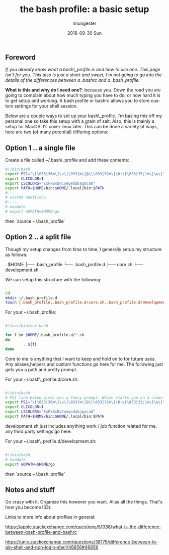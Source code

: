 #+TITLE:       the bash profile: a basic setup
#+AUTHOR:      nnungester
#+EMAIL:       nnungester@nnungester-mbp.local
#+DATE:        2018-09-30 Sun
#+URI:         /blog/%y/%m/%d/the-bash-profile-a-basic-setup
#+KEYWORDS:    setup, beginner
#+TAGS:        setup, bash
#+LANGUAGE:    en
#+OPTIONS:     H:3 num:nil toc:nil \n:nil ::t |:t ^:nil -:nil f:t *:t <:t
#+DESCRIPTION: a primer to getting a comfy terminal
** Foreword
/If you already know what a bash\_profile is and how to use one. This page isn't
for you. This also is just a short and sweet, I'm not going to go into the details of the differences between a .bashrc and a .bash_profile./

*What is this and why do I need one?*: because you. Down the road you are going to complain about how much typing you have to do, or how hard it is to get setup and working. A bash profile or bashrc allows you to store custom settings for your shell session.  

Below are a couple ways to set up your bash\_profile. I'm basing this off my personal one so take this setup with a grain of salt. Also, this is mainly a setup for MacOS. I'll cover linux later. 
This can be done a variety of ways, here are two (of many potential) differing options: 

** Option 1 .. a single file

Create a file called ~/.bash\_profile and add these contents:

#+NAME: singlefile
#+BEGIN_SRC bash
#!/bin/bash
export PS1="\[\033[36m\]\u\[\033[m\]@\[\033[32m\]\h:\[\033[33;1m\]\w\[\033[m\]\n\$ "
export CLICOLOR=1
export LSCOLORS="ExFxBxDxCxegedabagacad"
export PATH=$HOME/bin:$HOME/.local/bin:$PATH
#-----
# custom additions
#-----
# example
# export GOPATH=$HOME/go
#+END_SRC

then `source ~/.bash_profile`
** Option 2 .. a split file

Though my setup changes from time to time, I generally setup my structure as follows:

. $HOME
├── .bash_profile
└── .bash_profile.d
    ├── core.sh
    └── development.sh

We can setup this structure with the following:

#+NAME: setup
#+BEGIN_SRC bash

cd
mkdir ~/.bash_profile.d
touch {.bash_profile,.bash_profile.d/core.sh,.bash_profile.d/development.sh}

#+END_SRC

For your ~/.bash_profile: 

#+NAME: profile
#+BEGIN_SRC bash

#!/usr/bin/env bash

for f in $HOME/.bash_profile.d/*.sh
do
        . ${f}
done
#+END_SRC

Core to me is anything that I want to keep and hold on to for future uses. Any
aliases,helpers and custom functions go here for me. The following just gets you
a path and pretty prompt.

For your ~/.bash\_profile.d/core.sh:

#+NAME: BashCore
#+BEGIN_SRC bash

#!/bin/bash
# PS1 line below gives you a fancy prompt. Which starts you an a clean line below your pwd..
export PS1="\[\033[36m\]\u\[\033[m\]@\[\033[32m\]\h:\[\033[33;1m\]\w\[\033[m\]\n\$ "
export CLICOLOR=1
export LSCOLORS="ExFxBxDxCxegedabagacad"
export PATH=$HOME/bin:$HOME/.local/bin:$PATH

#+END_SRC

development.sh just includes anything work / job function related for me. any third party settings go here:

For your ~/.bash\_profile.d/development.sh:

#+NAME: Development
#+BEGIN_SRC bash

#!/bin/bash
# example 
export GOPATH=$HOME/go

#+END_SRC

then `source ~/.bash_profile`
** Notes and stuff 

Go crazy with it. Organize this however you want. Alias all the things. That's how you become l33t.

Links to more info about profiles in general:

https://apple.stackexchange.com/questions/51036/what-is-the-difference-between-bash-profile-and-bashrc

https://unix.stackexchange.com/questions/38175/difference-between-login-shell-and-non-login-shell/46856#46856
